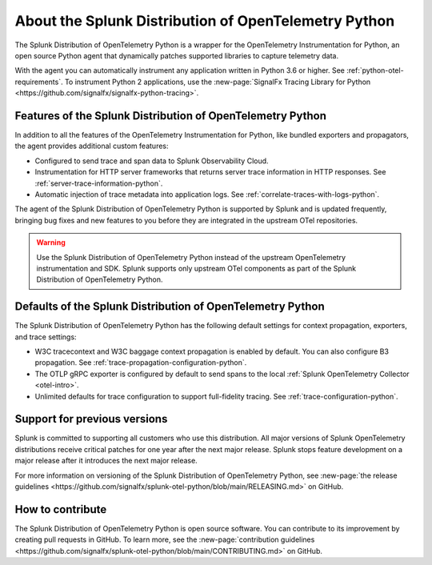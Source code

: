 .. _splunk-python-otel-dist:

******************************************************
About the Splunk Distribution of OpenTelemetry Python
******************************************************

.. meta::
   :description: The Splunk Distribution of OpenTelemetry Python is a wrapper for the OpenTelemetry Instrumentation for Python, an open source Python agent that dynamically patches supported libraries at runtime with an OTel-compatible tracer to capture and export traces and spans.

The Splunk Distribution of OpenTelemetry Python is a wrapper for the OpenTelemetry Instrumentation for Python, an open source Python agent that dynamically patches supported libraries to capture telemetry data.

With the agent you can automatically instrument any application written in Python 3.6 or higher. See :ref:`python-otel-requirements`. To instrument Python 2 applications, use the :new-page:`SignalFx Tracing Library for Python <https://github.com/signalfx/signalfx-python-tracing>`.

Features of the Splunk Distribution of OpenTelemetry Python
===========================================================

In addition to all the features of the OpenTelemetry Instrumentation for Python, like bundled exporters and propagators, the agent provides additional custom features:

- Configured to send trace and span data to Splunk Observability Cloud.
- Instrumentation for HTTP server frameworks that returns server trace information in HTTP responses. See :ref:`server-trace-information-python`.
- Automatic injection of trace metadata into application logs. See :ref:`correlate-traces-with-logs-python`.

The agent of the Splunk Distribution of OpenTelemetry Python is supported by Splunk and is updated frequently, bringing bug fixes and new features to you before they are integrated in the upstream OTel repositories.

.. warning:: Use the Splunk Distribution of OpenTelemetry Python instead of the upstream OpenTelemetry instrumentation and SDK. Splunk supports only upstream OTel components as part of the Splunk Distribution of OpenTelemetry Python.

Defaults of the Splunk Distribution of OpenTelemetry Python
===========================================================

The Splunk Distribution of OpenTelemetry Python has the following default settings for context propagation, exporters, and trace settings:

- W3C tracecontext and W3C baggage context propagation is enabled by default. You can also configure B3 propagation. See :ref:`trace-propagation-configuration-python`.
- The OTLP gRPC exporter is configured by default to send spans to the local :ref:`Splunk OpenTelemetry Collector <otel-intro>`.
- Unlimited defaults for trace configuration to support full-fidelity tracing. See :ref:`trace-configuration-python`.

Support for previous versions
=========================================================

Splunk is committed to supporting all customers who use this distribution. All major versions of Splunk OpenTelemetry distributions receive critical patches for one year after the next major release. Splunk stops feature development on a major release after it introduces the next major release.

For more information on versioning of the Splunk Distribution of OpenTelemetry Python, see :new-page:`the release guidelines <https://github.com/signalfx/splunk-otel-python/blob/main/RELEASING.md>` on GitHub.

How to contribute
=========================================================

The Splunk Distribution of OpenTelemetry Python is open source software. You can contribute to its improvement by creating pull requests in GitHub. To learn more, see the :new-page:`contribution guidelines <https://github.com/signalfx/splunk-otel-python/blob/main/CONTRIBUTING.md>` on GitHub.

